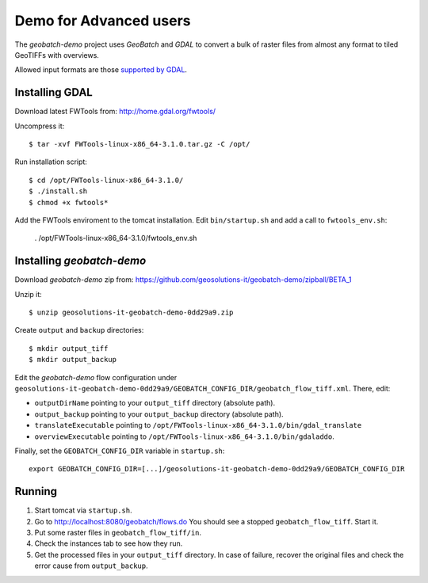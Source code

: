 .. |GB| replace:: *GeoBatch*
.. |demo| replace:: *geobatch-demo*

Demo for Advanced users
=======================

The |demo| project uses |GB| and *GDAL* to convert a bulk of raster files from almost any format to tiled GeoTIFFs with overviews.

Allowed input formats are those `supported by GDAL <http://www.gdal.org/formats_list.html>`_.


Installing GDAL
---------------

Download latest FWTools from: http://home.gdal.org/fwtools/

Uncompress it::

  $ tar -xvf FWTools-linux-x86_64-3.1.0.tar.gz -C /opt/

Run installation script::

  $ cd /opt/FWTools-linux-x86_64-3.1.0/
  $ ./install.sh
  $ chmod +x fwtools*

Add the FWTools enviroment to the tomcat installation.
Edit ``bin/startup.sh`` and add a call to ``fwtools_env.sh``:

 . /opt/FWTools-linux-x86_64-3.1.0/fwtools_env.sh


Installing |demo|
-----------------

Download |demo| zip from: https://github.com/geosolutions-it/geobatch-demo/zipball/BETA_1

Unzip it::

  $ unzip geosolutions-it-geobatch-demo-0dd29a9.zip

Create ``output`` and ``backup`` directories::

  $ mkdir output_tiff
  $ mkdir output_backup

Edit the |demo| flow configuration under ``geosolutions-it-geobatch-demo-0dd29a9/GEOBATCH_CONFIG_DIR/geobatch_flow_tiff.xml``. There, edit:

* ``outputDirName`` pointing to your ``output_tiff`` directory (absolute path).
* ``output_backup`` pointing to your ``output_backup`` directory (absolute path).
* ``translateExecutable`` pointing to ``/opt/FWTools-linux-x86_64-3.1.0/bin/gdal_translate``
* ``overviewExecutable`` pointing to ``/opt/FWTools-linux-x86_64-3.1.0/bin/gdaladdo``.

Finally, set the ``GEOBATCH_CONFIG_DIR`` variable in ``startup.sh``::

  export GEOBATCH_CONFIG_DIR=[...]/geosolutions-it-geobatch-demo-0dd29a9/GEOBATCH_CONFIG_DIR

Running
-------

#. Start tomcat via ``startup.sh``.
#. Go to http://localhost:8080/geobatch/flows.do You should see a stopped ``geobatch_flow_tiff``. Start it.
#. Put some raster files in ``geobatch_flow_tiff/in``.
#. Check the instances tab to see how they run.
#. Get the processed files in your ``output_tiff`` directory. In case of failure, recover the original files and check the error cause from ``output_backup``.

